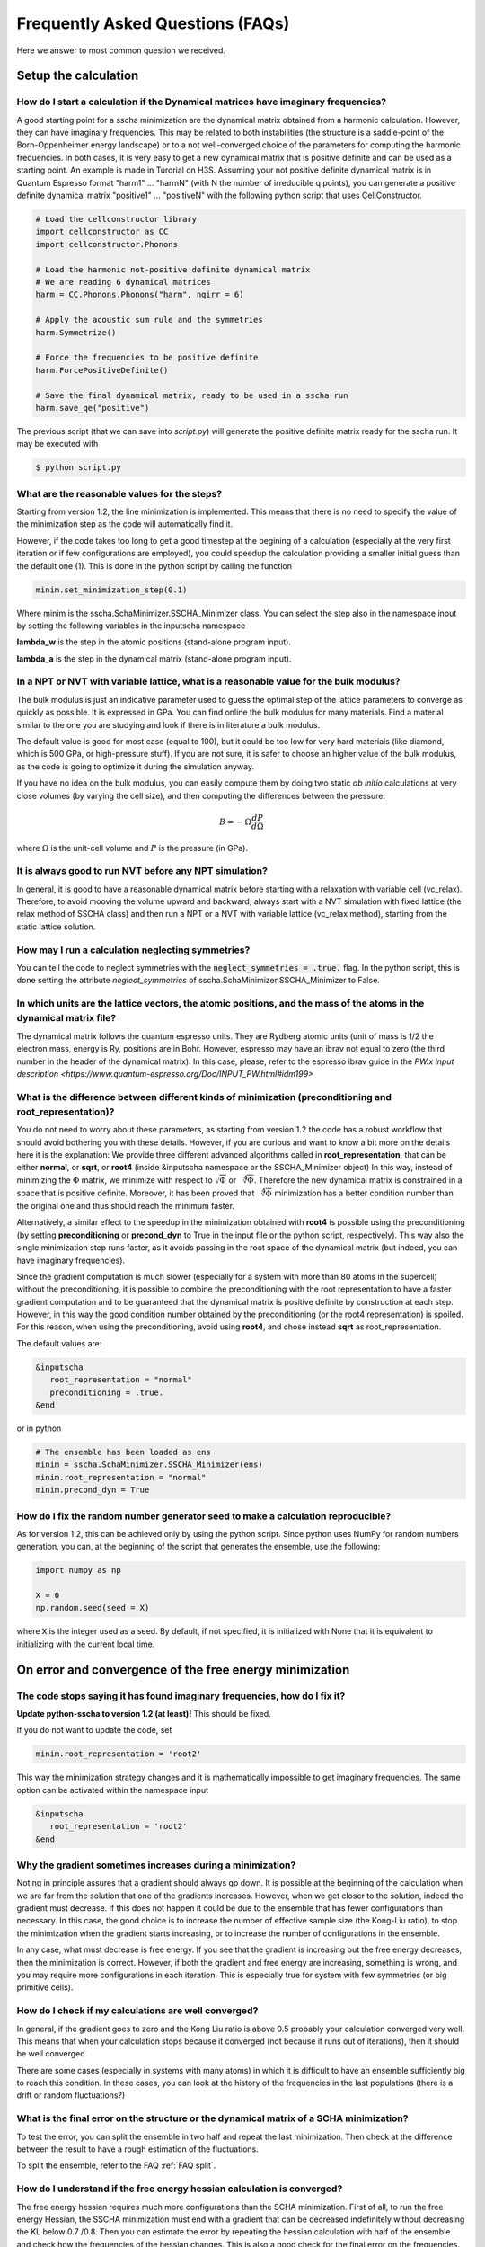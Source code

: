 Frequently Asked Questions (FAQs)
=================================

.. role:: raw-html(raw)
    :format: html


Here we answer to most common question we received.

Setup the calculation
---------------------

How do I start a calculation if the Dynamical matrices have imaginary frequencies?
^^^^^^^^^^^^^^^^^^^^^^^^^^^^^^^^^^^^^^^^^^^^^^^^^^^^^^^^^^^^^^^^^^^^^^^^^^^^^^^^^^

A good starting point for a sscha minimization are the dynamical matrix obtained from a harmonic calculation. However, they can have imaginary frequencies. This may be related to both instabilities (the structure is a saddle-point of the Born-Oppenheimer energy landscape) or to a not well-converged choice of the parameters for computing the harmonic frequencies.
In both cases, it is very easy to get a new dynamical matrix that is positive definite and can be used as a starting point. An example is made in Turorial on H3S.
Assuming your not positive definite dynamical matrix is in Quantum Espresso format "harm1" ... "harmN" (with N the number of irreducible q points), you can generate a positive definite dynamical matrix "positive1" ... "positiveN" with the following python script that uses CellConstructor.

.. code-block:: python

   # Load the cellconstructor library
   import cellconstructor as CC
   import cellconstructor.Phonons

   # Load the harmonic not-positive definite dynamical matrix
   # We are reading 6 dynamical matrices
   harm = CC.Phonons.Phonons("harm", nqirr = 6) 

   # Apply the acoustic sum rule and the symmetries
   harm.Symmetrize() 

   # Force the frequencies to be positive definite
   harm.ForcePositiveDefinite() 

   # Save the final dynamical matrix, ready to be used in a sscha run
   harm.save_qe("positive")
       

The previous script (that we can save into *script.py*) will generate the positive definite matrix ready for the sscha run. It may be executed with

.. code-block:: console
		    
   $ python script.py

  

What are the reasonable values for the steps?
^^^^^^^^^^^^^^^^^^^^^^^^^^^^^^^^^^^^^^^^^^^^^
Starting from version 1.2, the line minimization is implemented. This means that there is no need to specify the value of the minimization step as the code will automatically find it.

However, if the code takes too long to get a good timestep at the begining of a calculation (especially at the very first iteration or if few configurations are employed), you could speedup the calculation providing a smaller initial guess than the default one (1).
This is done in the python script by calling the function

.. code-block:: python
   
   minim.set_minimization_step(0.1)


Where minim is the sscha.SchaMinimizer.SSCHA_Minimizer class. You can select the step also in the namespace input by setting the following variables in the inputscha namespace

**lambda_w** is the step in the atomic positions (stand-alone program input).
   
**lambda_a** is the step in the dynamical matrix (stand-alone program input).


   
In a NPT or NVT with variable lattice, what is a reasonable value for the bulk modulus?
^^^^^^^^^^^^^^^^^^^^^^^^^^^^^^^^^^^^^^^^^^^^^^^^^^^^^^^^^^^^^^^^^^^^^^^^^^^^^^^^^^^^^^^
The bulk modulus is just an indicative parameter used to guess the optimal step of the lattice parameters to converge as quickly as possible.
It is expressed in GPa. You can find online the bulk modulus for many materials. Find a material similar to the one you are studying and look if there is in literature a bulk modulus.

The default value is good for most case (equal to 100), but it could be too low for very hard materials (like diamond, which is 500 GPa, or high-pressure stuff). If you are not sure, it is safer to choose an higher value of the bulk modulus, as the code is going to optimize it during the simulation anyway.

If you have no idea on the bulk modulus, you can easily compute them by doing two static *ab initio* calculations at very close volumes (by varying the cell size), and then computing the differences between the pressure:

.. math::

   B = - \Omega \frac{dP}{d\Omega}

where :math:`\Omega` is the unit-cell volume and :math:`P` is the pressure (in GPa).



It is always good to run NVT before any NPT simulation?
^^^^^^^^^^^^^^^^^^^^^^^^^^^^^^^^^^^^^^^^^^^^^^^^^^^^^^^

In general, it is good to have a reasonable dynamical matrix before starting with a relaxation with variable cell (vc_relax).
Therefore, to avoid mooving the volume upward and backward, always start with a NVT simulation with fixed lattice (the relax method of SSCHA class) and then run a NPT or a NVT with variable lattice (vc_relax method), starting from the static lattice solution.

    
How may I run a calculation neglecting symmetries?
^^^^^^^^^^^^^^^^^^^^^^^^^^^^^^^^^^^^^^^^^^^^^^^^^^

You can tell the code to neglect symmetries with the :code:`neglect_symmetries = .true.` flag.
In the python script, this is done setting the attribute *neglect_symmetries* of sscha.SchaMinimizer.SSCHA_Minimizer to False.



In which units are the lattice vectors, the atomic positions, and the mass of the atoms in the dynamical matrix file?
^^^^^^^^^^^^^^^^^^^^^^^^^^^^^^^^^^^^^^^^^^^^^^^^^^^^^^^^^^^^^^^^^^^^^^^^^^^^^^^^^^^^^^^^^^^^^^^^^^^^^^^^^^^^^^^^^^^^^
The dynamical matrix follows the quantum espresso units. They are Rydberg atomic units (unit of mass is 1/2  the electron mass, energy is Ry, positions are in Bohr. However, espresso may have an ibrav not equal to zero (the third number in the header of the dynamical matrix). In this case, please, refer to the espresso ibrav guide in the `PW.x input description <https://www.quantum-espresso.org/Doc/INPUT_PW.html#idm199>`
  

What is the difference between different kinds of minimization (preconditioning and root_representation)?
^^^^^^^^^^^^^^^^^^^^^^^^^^^^^^^^^^^^^^^^^^^^^^^^^^^^^^^^^^^^^^^^^^^^^^^^^^^^^^^^^^^^^^^^^^^^^^^^^^^^^^^^^

You do not need to worry about these parameters, as starting from version 1.2 the code has a robust workflow that should avoid bothering you with these details.
However, if you are curious and want to know a bit more on the details here it is the explanation:
We provide three different advanced algorithms called in **root_representation**, that can be either **normal**, or **sqrt**, or **root4** (inside &inputscha namespace or the SSCHA_Minimizer object)
In this way, instead of minimizing the :math:`\Phi` matrix, we minimize with respect to :math:`\sqrt{\Phi}` or :math:`\sqrt[4]{\Phi}`.
Therefore the new dynamical matrix is constrained in a space that is positive definite. Moreover, it has been proved that :math:`\sqrt[4]{\Phi}`
minimization has a better condition number than the original one and thus should reach the minimum faster.

Alternatively, a similar effect to the speedup in the minimization obtained with **root4** is possible using the preconditioning (by setting **preconditioning** or **precond_dyn** to True in the input file or the python script, respectively). This way also the single minimization step runs faster, as it avoids passing in the root space of the dynamical matrix (but indeed, you can have imaginary frequencies).

Since the gradient computation is much slower (especially for a system with more than 80 atoms in the supercell) without the preconditioning,
it is possible to combine the preconditioning with the root representation to have a faster gradient computation and to be guaranteed that
the dynamical matrix is positive definite by construction at each step.
However, in this way the good condition number obtained by the preconditioning (or the root4 representation) is spoiled. For this reason, when using the preconditioning, avoid using **root4**, and chose instead **sqrt** as root_representation.

The default values are:

.. code-block:: console
		    
   &inputscha
      root_representation = "normal"
      preconditioning = .true.
   &end

or in python
    
.. code-block:: python
		    
   # The ensemble has been loaded as ens
   minim = sscha.SchaMinimizer.SSCHA_Minimizer(ens)
   minim.root_representation = "normal"
   minim.precond_dyn = True



How do I fix the random number generator seed to make a calculation reproducible?
^^^^^^^^^^^^^^^^^^^^^^^^^^^^^^^^^^^^^^^^^^^^^^^^^^^^^^^^^^^^^^^^^^^^^^^^^^^^^^^^^
As for version 1.2, this can be achieved only by using the python script.
Since python uses NumPy for random numbers generation, you can, at the beginning of the script that generates the ensemble, use the following:

.. code-block:: python
		    
   import numpy as np

   X = 0
   np.random.seed(seed = X)

where :code:`X` is the integer used as a seed. By default, if not specified, it is initialized with None that it is equivalent to initializing with the current local time.

   

On error and convergence of the free energy minimization
--------------------------------------------------------

    
The code stops saying it has found imaginary frequencies, how do I fix it?
^^^^^^^^^^^^^^^^^^^^^^^^^^^^^^^^^^^^^^^^^^^^^^^^^^^^^^^^^^^^^^^^^^^^^^^^^^
**Update python-sscha to version 1.2 (at least)!** This should be fixed.

If you do not want to update the code, set

.. code-block:: python

   minim.root_representation = 'root2'
       
This way the minimization strategy changes and it is mathematically impossible to get imaginary frequencies.
The same option can be activated within the namespace input

.. code-block:: console

   &inputscha
      root_representation = 'root2'
   &end

       
Why the gradient sometimes increases during a minimization?
^^^^^^^^^^^^^^^^^^^^^^^^^^^^^^^^^^^^^^^^^^^^^^^^^^^^^^^^^^^

Noting in principle assures that a gradient should always go down. It is possible at the beginning of the calculation when we are far from the solution that one of the gradients increases.
However, when we get closer to the solution, indeed the gradient must decrease.
If this does not happen it could be due to the ensemble that has fewer configurations than necessary. In this case, the good choice is to increase the number of effective sample size (the Kong-Liu ratio), to stop the minimization when the gradient starts increasing, or to increase the number of configurations in the ensemble.

In any case, what must decrease is free energy. If you see that the gradient is increasing but the free energy decreases, then the minimization is correct. However, if both the gradient and free energy are increasing, something is wrong, and you may require more configurations in each iteration.
This is especially true for system with few symmetries (or big primitive cells).

    

How do I check if my calculations are well converged?
^^^^^^^^^^^^^^^^^^^^^^^^^^^^^^^^^^^^^^^^^^^^^^^^^^^^^
In general, if the gradient goes to zero and the Kong Liu ratio is above 0.5 probably your calculation converged very well. This means that when your calculation stops because it converged (not because it runs out of iterations), then it should be well converged.

There are some cases (especially in systems with many atoms) in which it is difficult to have an ensemble sufficiently big to reach this condition.
In these cases, you can look at the history of the frequencies in the last populations (there is a drift or random fluctuations?)


What is the final error on the structure or the dynamical matrix of a SCHA minimization?
^^^^^^^^^^^^^^^^^^^^^^^^^^^^^^^^^^^^^^^^^^^^^^^^^^^^^^^^^^^^^^^^^^^^^^^^^^^^^^^^^^^^^^^^

To test the error, you can split the ensemble in two half and repeat the last minimization.
Then check at the difference between the result to have a rough estimation of the fluctuations.

To split the ensemble, refer to the FAQ :ref:`FAQ split`.


How do I understand if the free energy hessian calculation is converged?
^^^^^^^^^^^^^^^^^^^^^^^^^^^^^^^^^^^^^^^^^^^^^^^^^^^^^^^^^^^^^^^^^^^^^^^^

The free energy hessian requires much more configurations than the SCHA minimization. First of all, to run the free energy Hessian, the SSCHA minimization must end with a gradient that can be decreased indefinitely without decreasing the KL below 0.7 /0.8.
Then you can estimate the error by repeating the hessian calculation with half of the ensemble and check how the frequencies of the hessian changes. This is also a good check for the final error on the frequencies.
    
You can split your ensemble in two by using the split function.

To split the ensemble, refer to the FAQ :ref:`FAQ split`.


.. _FAQ split:

How do I split the ensemble?
^^^^^^^^^^^^^^^^^^^^^^^^^^^^

After you load or compute an ensemble you can split it and select only a portion of it to run the code.

.. code-block:: python

   # Assuming you loaded or computed the ensemble inside
   # ensemble

   # Let us create a mask that selects only the first half of the ensemble
   first_half_mask = np.zeros(ensemble.N, dtype = bool)
   first_half_mask[:ensemble.N//2] = True

   # Now we pass the mask to the ensemble to extract a new one
   # Containing only the configurations that correspond to the True
   # values of the mask
   first_half_ensemble = ensemble.split(first_half_mask)


After this code, the varialbe first_half_ensemble is a sscha.Ensemble.Ensemble that
can be used for any caluclation. 



How can I add more configurations to an existing ensemble?
^^^^^^^^^^^^^^^^^^^^^^^^^^^^^^^^^^^^^^^^^^^^^^^^^^^^^^^^^^
You can use the split and merge functions of the Ensemble class.
First of all you generate a new ensemble, you compute the energy and force for that ensemble,
then you merge it inside another one.

.. code-block:: python

   # Load the original ensemble (first population with 1000 configurations)
   ens = sscha.Ensemble.Ensemble(dynmat, T, dynmat.GetSupercell())
   ens.load("data_dir", population = 1, N = 1000)

   # Generate a new ensemble with other 1000 configurations
   new_ensemble = sscha.Ensemble.Ensemble(dynmat, T, dynmat.GetSupercell())
   new_ensemble.generate(1000)

   # Compute the energy and forces for the new ensemble
   # For example in this case we assume to have initialized 'calc' as an ASE calculator.
   # But you can also save it with a different population,
   # manually compute energy and forces, and then load again the ensemble.
   new_ensemble.get_energy_forces(calc)

   # Merge the two ensembles
   ens.merge(new_ensemble)

   # Now ens contains the two ensembles. You can save it or directly use it for a SSCHA calculation
   ens.save("data_dir", population = 2)

Indeed, to avoid mistakes, when merging the ensemble you must be carefull that the dynamical matrix and the temperature used to generate both ensembles are the same.


    
How does the error over the gradients scale with the number of configurations?
^^^^^^^^^^^^^^^^^^^^^^^^^^^^^^^^^^^^^^^^^^^^^^^^^^^^^^^^^^^^^^^^^^^^^^^^^^^^^^

    The error scales as any stochastic method, with the inverse of the square root of the number of configurations. So to double the accuracy, the number of configurations must be multiplied by 4. 


I cannot remove the pressure anisotropy after relaxing the cell, what is happening?
^^^^^^^^^^^^^^^^^^^^^^^^^^^^^^^^^^^^^^^^^^^^^^^^^^^^^^^^^^^^^^^^^^^^^^^^^^^^^^^^^^^

Variable cell calculation is a tricky algorithm. It could be that your bulk modulus is strongly anisotropic, so the algorithm has difficulties in optimizing well.
In general, the stress tensor is also affected by the stochastic error, so it is impossible to completely remove anisotropy. However, a converged result is one in which the residual anisotropy in the stress tensor is comparable to the stochastic error on the stress tensor.
If you are not able to converge, you can either increase the number of configurations, modify the bulk_modulus parameter (increase it if the stress change too much between two populations, decrease it if it does not changes enough) or fix the overall volume (by using the fix_volume flag in the &relax namespace or the vc_relax method if you are using the python script).

Fixing the volume improves the convergence of the variable cell algorithm (using the fix_volume = True argument of the vc_relax method).


How do I choose the appropriate value of Kong-Liu effective sample size or ratio?
^^^^^^^^^^^^^^^^^^^^^^^^^^^^^^^^^^^^^^^^^^^^^^^^^^^^^^^^^^^^^^^^^^^^^^^^^^^^^^^^^
The Kong-Liu (KL) effective sample size is an estimation of how good is the extracted set of configurations to describe the BO landscape around the current values of the dynamical matrix and the centroid position. After the ensemble is generated, the KL sample size matches with the actual number of configurations, however, as the minimization goes, the KL sample size is reduced. The code stops when the KL sample size is below a certain threshold.

The default value for the Kong-Liu threshold ratio is 0.5 (effective sample size = 0.5 the original number of configurations). This is a good and safe value for most situations. However, if you are very far from the minimum and the gradient is big, you can trust it even if it is very noisy. For this reason, you can lower the Kong-Liu ratio to 0.2 or 0.1. However, notice that by construction the KL effective sample size is always bigger than 2.  Therefore, if you use 10 configurations, and you set a threshold ratio below 0.2, you will never reach the threshold, and your minimization will continue forever (going into a very bad regime where you are minimizing something completely random). On the other side, on some very complex systems close to the minimum, it could be safe to increase the KL ratio even at 0.6.




       
Post-processing the output
--------------------------

How do I plot the phonon dispersion after the calculation?
^^^^^^^^^^^^^^^^^^^^^^^^^^^^^^^^^^^^^^^^^^^^^^^^^^^^^^^^^^

See :ref:`Plot the phonon dispersion` section.


How do I plot the frequencies of the dynamical matrix during the optimization?
^^^^^^^^^^^^^^^^^^^^^^^^^^^^^^^^^^^^^^^^^^^^^^^^^^^^^^^^^^^^^^^^^^^^^^^^^^^^^^

To check if the SSCHA is converging, you should plot the dynamical matrix's frequencies during the minimization.
In particular, you should look if, between different populations, the evolution of each frequency is consistent. If it seems that frequencies are evolving randomly from a population to the next one, you should increase the number of configurations, otherwise, you can keep the number fixed.


The code can print the frequencies at each step.
If you run the code with an input script, you should provide in the &utils tag the filename for the frequencies:

.. code-block:: fortran

   &utils
       save_frequencies = "minim_info"
   &utils
		
You can use the same function from the python script by calling a custom function that saves the frequencies after each optimization step. The Utilities module of the SSCHA offers this function:

.. code-block:: python
		
   IO_freq = sscha.Utilities.IOInfo()
   IO_freq.SetupSaving("minim_info")

   # Initialize the minimizer as minim [...]
   minim.run(custom_function_post = IO_freq.CFP_SaveAll)

Then, while running you can plot all the information about the minimization with:

.. code-block:: console

   $ sscha-plot-data.py minim_info

   And you will see both frequencies, free energy, gradients and everything how it evolves during the
   minimization.

   If you are using a version older than 1.2, the previous command should be replaced with:


.. code-block:: console

   $ plot_frequencies.py minim_info

If you restart the calculation and save it in multiple files, you can concatenate the results with:

.. code-block:: console

   $ sscha-plot-data.py minim_info1 minim_info2 ...

       

Constrains and custom minimization
----------------------------------
 

How do I lock modes from m to n in the minimization?
^^^^^^^^^^^^^^^^^^^^^^^^^^^^^^^^^^^^^^^^^^^^^^^^^^^^

Constrains to the minimization within the mode space may be added in both the input file (for the stand-alone execution) and in the python script.
In the input script, inside the namespace **&utils**, you should add:

**mu_free_start = 30** and **mu_free_end = 36** : optimize only between mode 30 and 36 (for each q point).

You can also use the keywords **mu_lock_start** and **mu_lock_end** to freeze only a subset of modes.

You can also choose if you want to freeze only the dynamical matrix or also the structure relaxation along with those directions, by picking:

**project_dyn = .true.** and **project_structure = .false.**. In this way, I freeze only the dynamical matrix along with the specified modes, but not the structure.

Modes may be also locked within the python scripting. Look at the LockModes example in the Examples directory.

TODO: Add the same guide for the python code


How do I lock a special atom in the minimization?
^^^^^^^^^^^^^^^^^^^^^^^^^^^^^^^^^^^^^^^^^^^^^^^^^
    More complex constraints may be activated in the minimization, but their use is limited within the python scripting.
    You can write your constraining function that will be applied to the structure gradient or the dynamical matrix gradient.
    This function should take as input the two gradients (dynamical matrix and structure) and operate directly on them.
    Then it can be passed to the minimization engine as *custom_function_gradient*.

    .. code-block:: python
		    
       LIST_OF_ATOMS_TO_FIX = [0, 2, 3]
       def fix_atoms(gradient_dyn, gradient_struct):
           # Fix the atoms in the list
	   gradient_struct[LIST_OF_ATOMS_TO_FIX, :] = 0

       minim.run( custom_function_gradient = fix_atoms )

    Here, :code:`minim` is the :code:`SSCHA_Minimizer` class. In this case, we only fix the structure gradient. However, the overall gradient will have a translation (acoustic sum rule is violated). Be very careful when doing this kind of constrains, and check if it is really what you want.

    A more detailed and working example that fixes also the degrees of freedom of the dynamical matrix is reported in the FixAtoms example.



    
